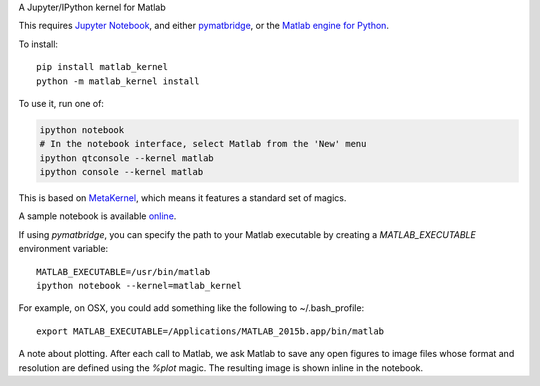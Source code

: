 A Jupyter/IPython kernel for Matlab


This requires `Jupyter Notebook <http://jupyter.readthedocs.org/en/latest/install.html>`_,
and either `pymatbridge <http://pypi.python.org/pypi/pymatbridge>`_, or the
`Matlab engine for Python <https://www.mathworks.com/help/matlab/matlab-engine-for-python.html>`_.

To install::

    pip install matlab_kernel
    python -m matlab_kernel install

To use it, run one of:

.. code:: shell

    ipython notebook
    # In the notebook interface, select Matlab from the 'New' menu
    ipython qtconsole --kernel matlab
    ipython console --kernel matlab

This is based on `MetaKernel <http://pypi.python.org/pypi/metakernel>`_,
which means it features a standard set of magics.

A sample notebook is available online_.

If using `pymatbridge`, you can specify the path to your Matlab executable by
creating a `MATLAB_EXECUTABLE` environment variable::

   MATLAB_EXECUTABLE=/usr/bin/matlab
   ipython notebook --kernel=matlab_kernel

For example, on OSX, you could add something like the following to ~/.bash_profile::

   export MATLAB_EXECUTABLE=/Applications/MATLAB_2015b.app/bin/matlab

A note about plotting.  After each call to Matlab, we ask Matlab to save any
open figures to image files whose format and resolution are defined using
the `%plot` magic.  The resulting image is shown inline in the notebook.

.. _online: http://nbviewer.ipython.org/github/Calysto/matlab_kernel/blob/master/matlab_kernel.ipynb
